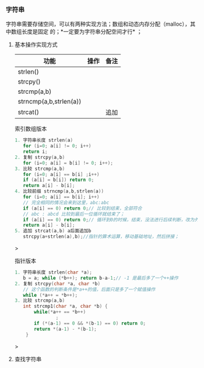 *** 字符串
字符串需要存储空间，可以有两种实现方法；数组和动态内存分配（malloc），其中数组长度是固定
的；*一定要为字符串分配空间才行* ；
**** 基本操作实现方式
| 功能                   | 操作 | 备注 |
|------------------------+------+------|
| strlen()               |      |      |
| strcpy()               |      |      |
| strcmp(a,b)            |      |      |
| strncmp(a,b,strlen(a)) |      |      |
| strcat()               |      | 追加 |

#+caption: 索引数组版本
#+begin_src c
1. 字符串长度 strlen(a)
   for (i=0; a[i] != 0; i++)
   return i;
2. 复制 strcpy(a,b)
   for (i=0; a[i] = b[i] != 0; i++);   
3. 比较 strcmp(a,b)
   for (i=0; a[i] == b[i] ;i++)
   if (a[i] = b[i]) return 0;
   return a[i] - b[i];
4. 比较前缀 strncmp(a,b,strlen(a))
   for (i=0; a[i] == b[i]; i++)
   // 完全相同的情况会来到这里，abc:abc
   if (a[i] == 0) return 0;// 比较到结束，全部符合
   // abc : abcd 比较到最后一位循环就结束了；
   if (a[i] == 0) return 0;// 循环到0的时候，结束，没法进行后续判断，改为外部
   return a[i] - b[i];
5. 追加 strcat(a,b) a后面追加b
   strcpy(a+strlen(a),b);//指针的算术运算，移动基础地址，然后拼接；   
#+end_src>

#+caption: 指针版本
#+begin_src c
1. 字符串长度 strlen(char *a);
   b = a; while (*b++); return b-a-1;// -1 是最后多了一个++操作
2. 复制 strcpy(char *a, char *b)
   // 这个函数的判断条件是*a++的值，后面只是多了一个赋值操作
   while (*a++ = *b++);
3. 比较 strcmp(a,b)
   int strcmp1(char *a, char *b) {
       while(*a++ == *b++)
               ;
       if (*(a-1) == 0 && *(b-1) == 0) return 0;
       return *(a-1) - *(b-1);
    }
#+end_src>
**** 查找字符串
